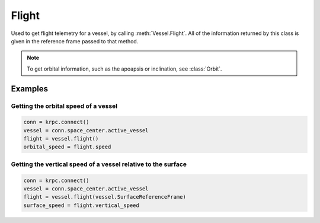 Flight
======

.. class:: Flight

   Used to get flight telemetry for a vessel, by calling
   :meth:`Vessel.Flight`. All of the information returned by this class is given
   in the reference frame passed to that method.

   .. note:: To get orbital information, such as the apoapsis or inclination,
             see :class:`Orbit`.

.. attribute:: Flight.GForce

   Gets the current G force acting on the vessel in :math:`m/s^2`.

   :rtype: double

.. attribute:: Flight.MeanAltitude

   Gets the altitude above sea level, in meters.

   :rtype: double

.. attribute:: Flight.SurfaceAltitude

   Gets the altitude above the surface of the body or sea level (whichever is
   closer), in meters.

   :rtype: double

.. attribute:: Flight.BedrockAltitude

   Gets the altitude above the surface of the body, in meters. When over water,
   this is the altitude above the sea floor.

   :rtype: double

.. attribute:: Flight.Elevation

   Gets the elevation of the terrain under the vessel, in meters. This is the
   height of the terrain above sea level, and is negative when the vessel is
   over the sea.

   :rtype: double

.. attribute:: Flight.Velocity

   Gets the velocity vector of the vessel. The magnitude of the vector is the
   speed of the vessel in meters per second. The direction of the vector is the
   direction of the vessels motion.

   :rtype: :class:`Vector`

.. attribute:: Flight.Speed

   Gets the speed of the vessel in meters per second.

   :rtype: double

.. attribute:: Flight.HorizontalSpeed

   Gets the horizontal speed of the vessel in meters per second.

   :rtype: double

.. attribute:: Flight.VerticalSpeed

   Gets the vertical speed of the vessel in meters per second.

   :rtype: double

.. attribute:: Flight.CenterOfMass

   Gets the position of the center of mass of the vessel.

   :rtype: :class:`Vector`

.. attribute:: Flight.Drag

   Gets the aerodynamic drag currently acting on the vessel in :math:`kg.m/s^2`.

   :rtype: double

   .. note::

      This is calculated using `KSPs basic aerodynamic model
      <http://wiki.kerbalspaceprogram.com/wiki/Atmosphere>`_.

.. attribute:: Flight.direction

   Gets the direction vector that the vessel is pointing in.

   :rtype: :class:`Vector`

.. attribute:: Flight.Rotation

   Gets the rotation of the vessel.

   :rtype: :class:`Quaternion`

.. attribute:: Flight.Pitch

   Gets the pitch angle of the vessel relative to the horizon, in degrees. A
   value between -90° and +90°.

   :rtype: double

.. attribute:: Flight.Heading

   Gets the heading angle of the vessel relative to north, in degrees. A value
   between 0° and 360°.

   :rtype: double

.. attribute:: Flight.Roll

   Gets the roll angle of the vessel relative to the horizon, in degrees. A
   value between -180° and +180°.

   :rtype: double

.. attribute:: Flight.prograde

   Gets the unit direction vector pointing in the prograde direction.

   :rtype: :class:`Vector`

.. attribute:: Flight.normal

   Gets a unit direction vector pointing in the normal direction.

   :rtype: :class:`Vector`

.. attribute:: Flight.radial

   Gets a unit direction vector pointing in the radial direction direction.

   :rtype: :class:`Vector`

Examples
--------

Getting the orbital speed of a vessel
^^^^^^^^^^^^^^^^^^^^^^^^^^^^^^^^^^^^^

.. code-block:: python

   conn = krpc.connect()
   vessel = conn.space_center.active_vessel
   flight = vessel.flight()
   orbital_speed = flight.speed

Getting the vertical speed of a vessel relative to the surface
^^^^^^^^^^^^^^^^^^^^^^^^^^^^^^^^^^^^^^^^^^^^^^^^^^^^^^^^^^^^^^

.. code-block:: python

   conn = krpc.connect()
   vessel = conn.space_center.active_vessel
   flight = vessel.flight(vessel.SurfaceReferenceFrame)
   surface_speed = flight.vertical_speed
